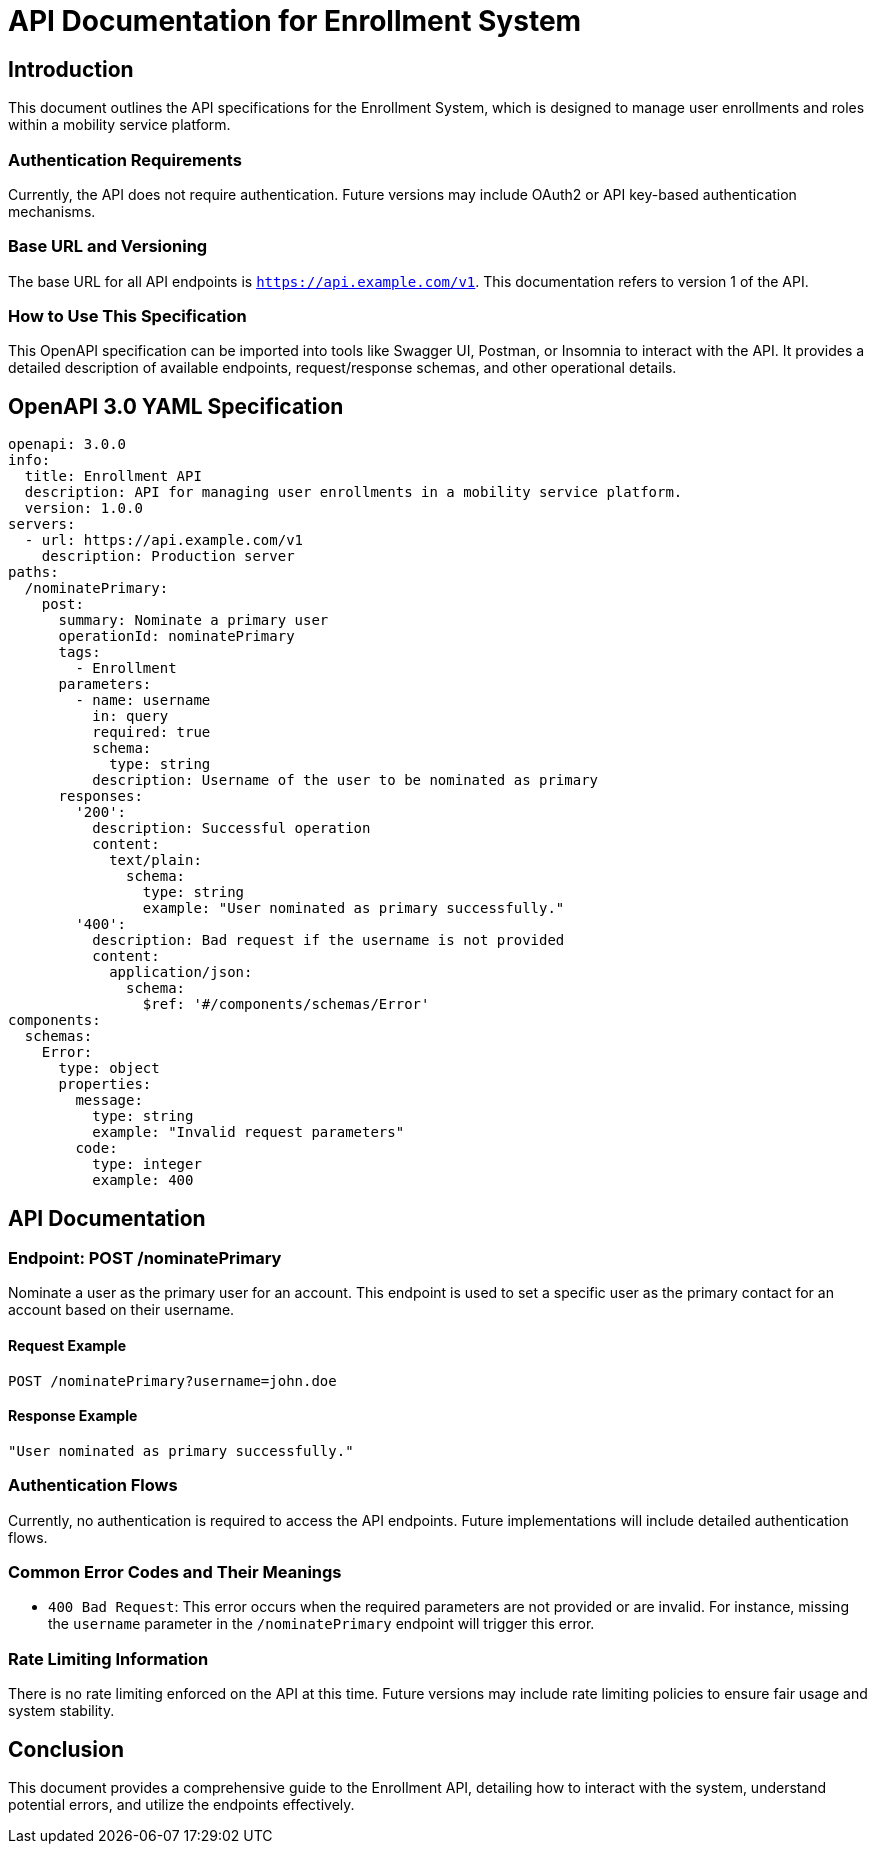 = API Documentation for Enrollment System

== Introduction

This document outlines the API specifications for the Enrollment System, which is designed to manage user enrollments and roles within a mobility service platform.

=== Authentication Requirements

Currently, the API does not require authentication. Future versions may include OAuth2 or API key-based authentication mechanisms.

=== Base URL and Versioning

The base URL for all API endpoints is `https://api.example.com/v1`. This documentation refers to version 1 of the API.

=== How to Use This Specification

This OpenAPI specification can be imported into tools like Swagger UI, Postman, or Insomnia to interact with the API. It provides a detailed description of available endpoints, request/response schemas, and other operational details.

== OpenAPI 3.0 YAML Specification

[source,yaml]
----
openapi: 3.0.0
info:
  title: Enrollment API
  description: API for managing user enrollments in a mobility service platform.
  version: 1.0.0
servers:
  - url: https://api.example.com/v1
    description: Production server
paths:
  /nominatePrimary:
    post:
      summary: Nominate a primary user
      operationId: nominatePrimary
      tags:
        - Enrollment
      parameters:
        - name: username
          in: query
          required: true
          schema:
            type: string
          description: Username of the user to be nominated as primary
      responses:
        '200':
          description: Successful operation
          content:
            text/plain:
              schema:
                type: string
                example: "User nominated as primary successfully."
        '400':
          description: Bad request if the username is not provided
          content:
            application/json:
              schema:
                $ref: '#/components/schemas/Error'
components:
  schemas:
    Error:
      type: object
      properties:
        message:
          type: string
          example: "Invalid request parameters"
        code:
          type: integer
          example: 400
----

== API Documentation

=== Endpoint: POST /nominatePrimary

Nominate a user as the primary user for an account. This endpoint is used to set a specific user as the primary contact for an account based on their username.

==== Request Example

[source,json]
----
POST /nominatePrimary?username=john.doe
----

==== Response Example

[source,json]
----
"User nominated as primary successfully."
----

=== Authentication Flows

Currently, no authentication is required to access the API endpoints. Future implementations will include detailed authentication flows.

=== Common Error Codes and Their Meanings

- `400 Bad Request`: This error occurs when the required parameters are not provided or are invalid. For instance, missing the `username` parameter in the `/nominatePrimary` endpoint will trigger this error.

=== Rate Limiting Information

There is no rate limiting enforced on the API at this time. Future versions may include rate limiting policies to ensure fair usage and system stability.

== Conclusion

This document provides a comprehensive guide to the Enrollment API, detailing how to interact with the system, understand potential errors, and utilize the endpoints effectively.